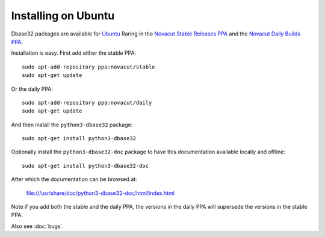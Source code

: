Installing on Ubuntu
====================

Dbase32 packages are available for `Ubuntu`_ Raring in the
`Novacut Stable Releases PPA`_ and the `Novacut Daily Builds PPA`_.

Installation is easy. First add either the stable PPA::

    sudo apt-add-repository ppa:novacut/stable
    sudo apt-get update

Or the daily PPA::

    sudo apt-add-repository ppa:novacut/daily
    sudo apt-get update
    
And then install the ``python3-dbase32`` package::

    sudo apt-get install python3-dbase32

Optionally install the ``python3-dbase32-doc`` package to have this
documentation available locally and offline::

    sudo apt-get install python3-dbase32-doc

After which the documentation can be browsed at:

    file:///usr/share/doc/python3-dbase32-doc/html/index.html

Note if you add both the stable and the daily PPA, the versions in the daily
PPA will supersede the versions in the stable PPA.

Also see :doc:`bugs`.


.. _`Novacut Stable Releases PPA`: https://launchpad.net/~novacut/+archive/stable?field.series_filter=raring
.. _`Novacut Daily Builds PPA`: https://launchpad.net/~novacut/+archive/daily?field.series_filter=raring
.. _`Ubuntu`: http://www.ubuntu.com/

